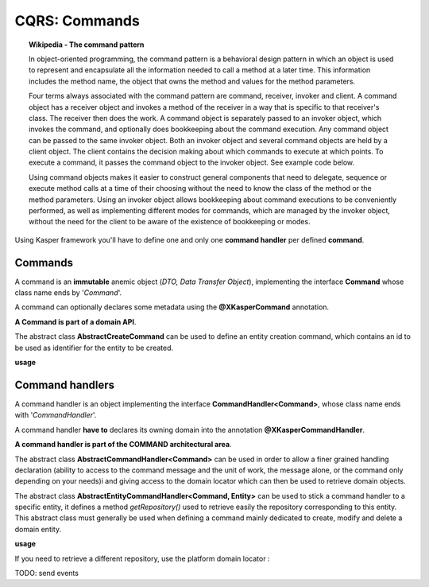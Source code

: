 
CQRS: Commands
==============

.. topic:: Wikipedia - The command pattern

    In object-oriented programming, the command pattern is a behavioral design pattern in which an object is used to represent 
    and encapsulate all the information needed to call a method at a later time. This information includes the method name, 
    the object that owns the method and values for the method parameters.

    Four terms always associated with the command pattern are command, receiver, invoker and client. A command object has a 
    receiver object and invokes a method of the receiver in a way that is specific to that receiver's class. The receiver 
    then does the work. A command object is separately passed to an invoker object, which invokes the command, and optionally 
    does bookkeeping about the command execution. Any command object can be passed to the same invoker object. Both an invoker 
    object and several command objects are held by a client object. The client contains the decision making about which commands 
    to execute at which points. To execute a command, it passes the command object to the invoker object. See example code below.

    Using command objects makes it easier to construct general components that need to delegate, sequence or execute method 
    calls at a time of their choosing without the need to know the class of the method or the method parameters. Using an invoker 
    object allows bookkeeping about command executions to be conveniently performed, as well as implementing different modes for 
    commands, which are managed by the invoker object, without the need for the client to be aware of the existence of bookkeeping 
    or modes. 

Using Kasper framework you'll have to define one and only one **command handler** per defined **command**.

Commands
--------

A command is an **immutable** anemic object (*DTO, Data Transfer Object*), implementing the interface **Command** whose class name ends by '*Command*'.

A command can optionally declares some metadata using the **@XKasperCommand** annotation.

**A Command is part of a domain API**.

The abstract class **AbstractCreateCommand** can be used to define an entity creation command, which contains an id to be used as
identifier for the entity to be created.

**usage**

.. code-block:: java
    :linenos:

    @XKasperCommand( description = "An awesome command used to create a User" )
    public class CreateAUserCommand extends AbstractCreateCommand {

        private final String username;

        public CreateAUserCommand(final String username, final KasperID idToBeUsed) {
            super(idToBeUSed);

            this.username = checkNotNull(username);
        }

        public String getUsername() {
            return this.username;
        }

    }


Command handlers
----------------

A command handler is an object implementing the interface **CommandHandler<Command>**, whose class name ends with '*CommandHandler*'.

A command handler **have to** declares its owning domain into the annotation **@XKasperCommandHandler**.

**A command handler is part of the COMMAND architectural area**.

The abstract class **AbstractCommandHandler<Command>** can be used in order to allow a finer grained handling declaration (ability to access to the command
message and the unit of work, the message alone, or the command only depending on your needs)i and giving access to the domain locator which can then be used
to retrieve domain objects.

The abstract class **AbstractEntityCommandHandler<Command, Entity>** can be used to stick a command handler to a specific entity, it defines a method
*getRepository()* used to retrieve easily the repository corresponding to this entity. This abstract class must generally be used when
defining a command mainly dedicated to create, modify and delete a domain entity.

**usage**

.. code-block:: java
    :linenos:

    @XKasperCommandHandler( domain = UserDomain.class, description = "Creates a user known to the application" )
    public class CreateAUserCommandHandler extends AbstractEntityCommandHandler<User, CreateAUserCommand> {
        
        public CommandResult handle(final CreateAUserCommand command) {
            final UserRepository repository = this.getRepository();

            final User user = new User(command.getIdToUse(), command.getUsername());
            repository.add(user);

            return CommandResult.ok();
        }

    }

If you need to retrieve a different repository, use the platform domain locator :

.. code-block:: java
    :linenos:

    @XKasperCommandHandler( domain = UserDomain.class, description = "Creates a user known to the application" )
    public class CreateAUserCommandHandler extends AbstractEntityCommandHandler<User, CreateAUserCommand> {
        
        public Thing getThing() {
            Thing thing = null;

            final Optional<ThingRepository> thingRepositoryOpt = this.getDomainLocator().getEntityRepository(Thing.class);
            if (thingRepositoryOpt.isPresent()) {
                thing = thingRepositoryOpt.get().load(...);
            }

            return thing;
        }

        public CommandResult handle(final CreateAUserCommand command) {
            final UserRepository userRepository = this.getRepository();

            if (null != this.getThing()) {
                final User user = new User(command.getIdToUse(), command.getUsername());
                userRepository.add(user);
            } else {
                return CommandResult.error(CoreErrorCode.INVALID_INPUT, "Thing was not found");
            }

            return CommandResult.ok();
        }

    }   


TODO: send events
